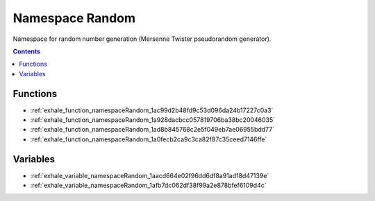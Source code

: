 
.. _namespace_Random:

Namespace Random
================


Namespace for random number generation (Mersenne Twister pseudorandom generator). 




.. contents:: Contents
   :local:
   :backlinks: none





Functions
---------


- :ref:`exhale_function_namespaceRandom_1ac99d2b48fd9c53d096da24b17227c0a3`

- :ref:`exhale_function_namespaceRandom_1a928dacbcc057819706ba38bc20046035`

- :ref:`exhale_function_namespaceRandom_1ad8b845768c2e5f049eb7ae06955bdd77`

- :ref:`exhale_function_namespaceRandom_1a0fecb2ca9c3ca82f87c35ceed7146ffe`


Variables
---------


- :ref:`exhale_variable_namespaceRandom_1aacd664e02f96dd6df8a91ad18d47139e`

- :ref:`exhale_variable_namespaceRandom_1afb7dc062df38f99a2e878bfef6109d4c`
